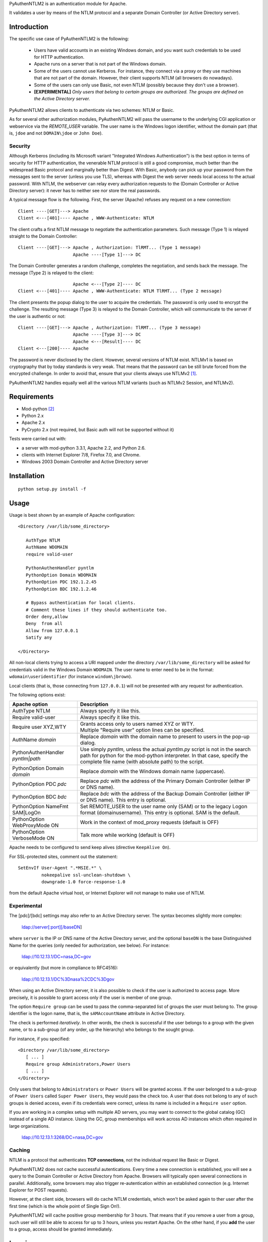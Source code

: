 PyAuthenNTLM2 is an authentication module for Apache.

It validates a user by means of the NTLM protocol and
a separate Domain Controller (or Active Directory server).

Introduction
============

The specific use case of PyAuthenNTLM2 is the following:

 * Users have valid accounts in an existing Windows domain, and you want such
   credentials to be used for HTTP authentication.
 * Apache runs on a server that is not part of the Windows domain.
 * Some of the users cannot use Kerberos. For instance, they connect via a proxy
   or they use machines that are not part of the domain. However, their client
   supports NTLM (all browsers do nowadays).
 * Some of the users can only use Basic, not even NTLM (possibly because they
   don't use a browser).
 * **[EXPERIMENTAL]** *Only users that belong to certain groups are authorized.
   The groups are defined on the Active Directory server.*

PyAuthenNTLM2 allows clients to authenticate via two schemes: NTLM or Basic.

As for several other authorization modules, PyAuthenNTLM2 will pass the username
to the underlying CGI application or webservice via the *REMOTE_USER* variable.
The user name is the Windows logon identifier, without the domain part
(that is, ``jdoe`` and not ``DOMAIN\jdoe`` or ``John Doe``).

Security
--------

Although Kerberos (including its Microsoft variant "Integrated Windows
Authentication") is the best option in terms of security for HTTP
authentication, the venerable NTLM protocol is still a good compromise, much
better than the widespread Basic protocol and marginally better than Digest.
With Basic, anybody can pick up your password from the messages sent to the
server (unless you use TLS), whereas with Digest the web server needs local
access to the actual password. With NTLM, the webserver can relay every
authorization requests to the (Domain Controller or Active Directory server):
it never has to neither see nor store the real passwords.

A typical message flow is the following. First, the server (Apache)
refuses any request on a new connection: ::

 Client ----[GET]---> Apache
 Client <---[401]---- Apache , WWW-Authenticate: NTLM

The client crafts a first NTLM message to negotiate the authentication
parameters. Such message (Type 1) is relayed straight to the Domain Controller: ::

 Client ----[GET]---> Apache , Authorization: TlRMT... (Type 1 message)
                      Apache ----[Type 1]---> DC

The Domain Controller generates a random challenge, completes the negotiation,
and sends back the message. The message (Type 2) is relayed to the client: ::

                      Apache <---[Type 2]---- DC
 Client <---[401]---- Apache , WWW-Authenticate: NTLM TlRMT... (Type 2 message)

The client presents the popup dialog to the user to acquire the credentials.
The password is only used to encrypt the challenge. The resulting message
(Type 3) is relayed to the Domain Controller, which will communicate to the
server if the user is authentic or not: ::

 Client ----[GET]---> Apache , Authorization: TlRMT... (Type 3 message)
                      Apache ----[Type 3]---> DC
                      Apache <---[Result]---- DC
 Client <---[200]---- Apache

The password is never disclosed by the client. However, several versions of
NTLM exist. NTLMv1 is based on cryptography that by today standards is very
weak. That means that the password can be still brute forced from the
encrypted challenge. In order to avoid that, ensure that your clients
always use NTLMv2 `[1]`_.

PyAuthenNTLM2 handles equally well all the various NTLM variants (such as
NTLMv2 Session, and NTLMv2).

.. _`[1]`: http://support.microsoft.com/kb/239869

Requirements
============

* Mod-python `[2]`_
* Python 2.x
* Apache 2.x
* PyCrypto 2.x (not required, but Basic auth will not be supported without it)

.. _`[2]`: http://www.modpython.org

Tests were carried out with:

- a server with mod-python 3.3.1, Apache 2.2, and Python 2.6. 
- clients with Internet Explorer 7/8, Firefox 7.0, and Chrome.
- Windows 2003 Domain Controller and Active Directory server

Installation
============
::

 python setup.py install -f

Usage
=====
Usage is best shown by an example of Apache configuration: ::

 <Directory /var/lib/some_directory>

    AuthType NTLM
    AuthName WDOMAIN
    require valid-user

    PythonAuthenHandler pyntlm
    PythonOption Domain WDOMAIN
    PythonOption PDC 192.1.2.45
    PythonOption BDC 192.1.2.46

    # Bypass authentication for local clients.
    # Comment these lines if they should authenticate too.
    Order deny,allow
    Deny  from all
    Allow from 127.0.0.1
    Satify any

 </Directory>

All non-local clients trying to access a URI mapped under the directory
``/var/lib/some_directory`` will be asked for credentials valid in the Windows
Domain ``WDOMAIN``. The user name to enter need to be in the format:
``wdomain\useridentifier`` (for instance ``windom\jbrown``).

Local clients (that is, those connecting from ``127.0.0.1``) will not be presented
with any request for authentication.

The following options exist:

=====================================  ======
Apache option                          Description
=====================================  ======
AuthType NTLM                          Always specify it like this.  
Require valid-user                     Always specify it like this.
Require user XYZ,WTY                   | Grants access only to users named XYZ or WTY.
                                       | Multiple "Require user" option lines can be specified.
AuthName *domain*                      Replace *domain* with the domain name to present to
                                       users in the pop-up dialog.
PythonAuthenHandler *pyntlm|path*      Use simply *pyntlm*, unless the actual `pyntlm.py` script
                                       is not in the search path for python for the mod-python
                                       interpreter. In that case, specify the complete file
                                       name (with absolute path) to the script.
PythonOption Domain *domain*           Replace *domain* with the Windows domain name (uppercase).
PythonOption PDC *pdc*                 Replace *pdc* with the address of the Primary
                                       Domain Controller (either IP or DNS name).
PythonOption BDC *bdc*                 Replace *bdc* with the address of the Backup
                                       Domain Controller (either IP or DNS name).
                                       This entry is optional.
PythonOption NameFmt SAM|LogOn         Set REMOTE_USER to the user name only (SAM) or to the
                                       legacy Logon format (domain\username).
                                       This entry is optional. SAM is the default.
PythonOption WebProxyMode ON	       Work in the context of mod_proxy requests (default is OFF)
PythonOption VerboseMode ON	       Talk more while working (default is OFF)
=====================================  ======

Apache needs to be configured to send keep alives (directive ``KeepAlive On``).

For SSL-protected sites, comment out the statement: ::

    SetEnvIf User-Agent ".*MSIE.*" \
             nokeepalive ssl-unclean-shutdown \
             downgrade-1.0 force-response-1.0

from the default Apache virtual host, or Internet Explorer will not manage to
make use of NTLM.

Experimental
------------
The [pdc]/[bdc] settings may also refer to an Active Directory server.
The syntax becomes slightly more complex:

    ldap://server[:port][/baseDN]

where ``server`` is the IP or DNS name of the Active Directory server, and the
optional ``baseDN`` is the base Distinguished Name for the queries (only needed
for authorization, see below). For instance:

    ldap://10.12.13.1/DC=nasa,DC=gov

or equivalently (but more in compliance to RFC4516):

    ldap://10.12.13.1/DC%3Dnasa%2CDC%3Dgov

When using an Active Directory server, it is also possible to check if the
user is authorized to access page. More precisely, it is possible to grant
access only if the user is member of one group.

The option ``Require group`` can be used to pass the comma-separated list of groups
the user must belong to. The group identifier is the logon name, that is,
the ``sAMAccountName`` attribute in Active Directory.

The check is performed *iteratively*. In other words, the check is successful
if the user belongs to a group with the given name, or to a sub-group (of
any order, up the hierarchy) who belongs to the sought group.

For instance, if you specified: ::

 <Directory /var/lib/some_directory>
    [ ... ]
    Require group Administrators,Power Users
    [ ... ]
 </Directory>

Only users that belong to ``Administrators`` or ``Power Users`` will be granted access.
If the user belonged to a sub-group of ``Power Users`` called
``Super Power Users``, they would pass the check too.
A user that does not belong to any of such groups is denied access, even if
its credentials were correct, unless its name is included in a ``Require user``
option.

If you are working in a complex setup with multiple AD servers, you may want
to connect to the global catalog (GC) instead of a single AD instance. 
Using the GC, group memberships will work across AD instances which often
required in large organizations.

  ldap://10.12.13.1:3268/DC=nasa,DC=gov


Caching
-------

NTLM is a protocol that authenticates **TCP connections**, not the individual
request like Basic or Digest.

PyAuthenNTLM2 does not cache successful autentications.
Every time a new connection is established, you will see a query
to the Domain Controller or Active Directory from Apache. Browsers will
typically open several connections in parallel. Additionally, some browsers
may also trigger re-autentication within an established connection (e.g. Internet
Explorer for POST requests).

However, at the client side, browsers will do cache NTLM credentials, which
won't be asked again to ther user after the first time (which is the whole
point of Single Sign On!).

PyAuthenNTLM2 will cache positive group membership for 3 hours. That means that
if you remove a user from a group, such user will still be able to access
for up to 3 hours, unless you restart Apache. On the other hand, if you **add**
the user to a group, access should be granted immediately.

Logging
=======

All logs will show up in the Apache log file.

Troubleshooting
===============

Check list:

* Restart Apache each time you modify its configuration.
* Ensure that ``KeepAlive`` is ``On``.
* Verify with various browser brands and versions, not just with one.
* If use SSL and cannot access using Internet Explorer but other browsers work,
  ensure that the ``User-Agent MSIE`` setting (see Usage above) is commented out
  in your site configuration.
* Increase the level of verbosity for the Apache log up to ``Info``. Note that 
  the LogLevel may be specified in multiple places in the Apache configuration.
  Ensure you are not setting the log level too high in the directory hierarchy.
* Ensure that mod-python is installed and activated. In the log file you should
  see messages like this: ::

   [notice] mod_python: Creating 8 session mutexes based on 150 max processes and 0 max threads.

* Ensure that mod-python can find pyntlm.py. You should be able to see the
  following line for each a request, if the log level is set to ``Info``. ::

   [info] [client 127.0.0.1] PYNTLM: Handling connection 0x0 from address 127.0.0.1 for GET URI /mysite/request

* If you are using group authorization, try without it, so that all users with
  a valid account can access the pages.
* Ensure that the authentication code is compatible with your Domain Controller,
  at least if you use a DC. Use the ntlm_client.py utility with the same
  settings from the Apache configuration: ::

   python PyAuthenNTLM2/ntlm_client.py -u johndoe -p xxxxx -d DOMAINX -a 10.11.12.13 

  If you use an Active Directory server: ::

   python PyAuthenNTLM2/ntlm_client.py -u johndoe -p xxxxx -d DOMAINX -a ldap://10.11.12.13 

  You should see the message: ::

   User DOMAINX\johndoe was authenticated.

* Ensure that the browser is not using a configuration incompatible with
  the module. Use the http_client.py utility with the same settings
  from the Apache configuration. In case of NTLM autentication: ::

   python http_client.py -s johndoe -p xxxxx -d DOMAINX http://apachesite/path/to/page

  And in case of Basic authentication: ::

   python http_client.py -s johndoe -p xxxxx http://apachesite/path/to/page

  In either case you should see the message: ::

   OK.

* Ensure you are not using group authorization check with a Domain Controller;
  that is not currently supported. It only works with an Active Directory server.
* If you are using group authorization check with an ActiveDirectory server,
  ensure that the base DN is correct in the Apache configuration file. See `[3]`_.
* If you are using group authorization check with an ActiveDirectory server,
  check if LDAP signing is required in the server. That is not currently
  supported by this module.
* Ensure that the group authorization code is compatible with your Active
  Directory server. Use the ntlm_client.py utility with the same settings
  from the Apache configuration: ::

   python PyAuthenNTLM2/ntlm_client.py -u johndoe -p xxxxx -d DOMAINX -g Administrators -a ldap://10.11.12.13/DC=nasa,DC=gov

  You should see both 2 messages: ::

   User DOMAINX\johndoe was authenticated.
   User belongs to at least one group.

* If you have a problem of membership with a specific user you don't have the password
  for, you can explicit check what ntlm_client finds for that user, while authenticating
  with another accunt: ::

   python PyAuthenNTLM2/ntlm_client.py -u otheraccount -p xxxxx -d DOMAINX -g Administrators -a ldap://10.11.12.13/DC=nasa,DC=gov -m johndoe -v

  You should see plenty of messages with the various DNs of the groups the user ``johndoe``
  is found to be member of.

.. _`[3]`: http://roadzy.blogspot.com/2011/02/finding-your-base-dn-in-active.html

Thanks
======

| Microsoft for the large amount of technical specifications about NTLM and
  SMB it disclosed `[4]`_ . See also `[5]`_.
| Eric Glass for his long article about NTLM `[6]`_ .
  In several ways, it is more complete and precise than `[4]`_ .
| Gerald Ritcher and Shannon Eric Peevey for AuthenNTLM `[7]`_ , which
  inspired this module.

.. _`[4]`: http://msdn.microsoft.com/en-us/library/gg258393%28v=PROT.13%29.aspx
.. _`[5]`: http://technet.microsoft.com/en-us/magazine/2006.08.securitywatch.aspx
.. _`[6]`: http://davenport.sourceforge.net/ntlm.html
.. _`[7]`: http://search.cpan.org/~speeves/Apache2-AuthenNTLM-0.02/AuthenNTLM.pm

Contacts
========

Send an email to Legrandin <helderijs@gmail.com> or drop a
message at https://github.com/Legrandin/PyAuthenNTLM2.
